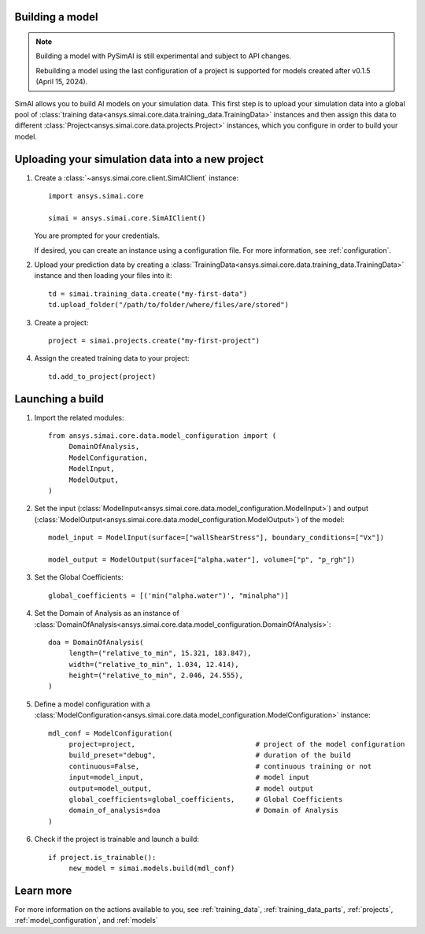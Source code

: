 Building a model
================

.. _building_a_model:

.. note::

   Building a model with PySimAI is still experimental and subject to API changes.

   Rebuilding a model using the last configuration of a project is supported for models created
   after v0.1.5 (April 15, 2024).

SimAI allows you to build AI models on your simulation data. This first step is to upload your simulation data
into a global pool of :class:`training data<ansys.simai.core.data.training_data.TrainingData>` instances
and then assign this data to different :class:`Project<ansys.simai.core.data.projects.Project>`
instances, which you configure in order to build your model.

Uploading your simulation data into a new project
=================================================

#. Create a :class:`~ansys.simai.core.client.SimAIClient` instance::

     import ansys.simai.core

     simai = ansys.simai.core.SimAIClient()

   You are prompted for your credentials.

   If desired, you can create an instance using a configuration file. For more
   information, see :ref:`configuration`.

#. Upload your prediction data by creating a
   :class:`TrainingData<ansys.simai.core.data.training_data.TrainingData>` instance
   and then loading your files into it::

     td = simai.training_data.create("my-first-data")
     td.upload_folder("/path/to/folder/where/files/are/stored")

#. Create a project::

     project = simai.projects.create("my-first-project")

#. Assign the created training data to your project::

     td.add_to_project(project)


Launching a build
=================

#.   Import the related modules::

          from ansys.simai.core.data.model_configuration import (
               DomainOfAnalysis,
               ModelConfiguration,
               ModelInput,
               ModelOutput,
          )

#.   Set the input (:class:`ModelInput<ansys.simai.core.data.model_configuration.ModelInput>`) and output (:class:`ModelOutput<ansys.simai.core.data.model_configuration.ModelOutput>`) of the model::

          model_input = ModelInput(surface=["wallShearStress"], boundary_conditions=["Vx"])

          model_output = ModelOutput(surface=["alpha.water"], volume=["p", "p_rgh"])

#.   Set the Global Coefficients::

          global_coefficients = [('min("alpha.water")', "minalpha")]

#.   Set the Domain of Analysis as an instance of :class:`DomainOfAnalysis<ansys.simai.core.data.model_configuration.DomainOfAnalysis>`::

          doa = DomainOfAnalysis(
               length=("relative_to_min", 15.321, 183.847),
               width=("relative_to_min", 1.034, 12.414),
               height=("relative_to_min", 2.046, 24.555),
          )


#.   Define a model configuration with a :class:`ModelConfiguration<ansys.simai.core.data.model_configuration.ModelConfiguration>` instance::

          mdl_conf = ModelConfiguration(
               project=project,                             # project of the model configuration
               build_preset="debug",                        # duration of the build
               continuous=False,                            # continuous training or not
               input=model_input,                           # model input
               output=model_output,                         # model output
               global_coefficients=global_coefficients,     # Global Coefficients
               domain_of_analysis=doa                       # Domain of Analysis
          )

#.   Check if the project is trainable and launch a build::

          if project.is_trainable():
               new_model = simai.models.build(mdl_conf)

Learn more
==========

For more information on the actions available to you, see :ref:`training_data`,
:ref:`training_data_parts`, :ref:`projects`, :ref:`model_configuration`, and :ref:`models`
